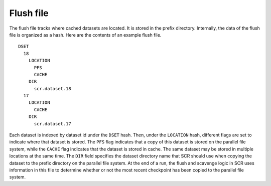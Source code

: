 .. _flush_file:

Flush file
----------

The flush file tracks where cached datasets are located. It is stored in
the prefix directory. Internally, the data of the flush file is
organized as a hash. Here are the contents of an example flush file.

::

     DSET
       18
         LOCATION
           PFS
           CACHE
         DIR
           scr.dataset.18
       17
         LOCATION
           CACHE
         DIR
           scr.dataset.17

Each dataset is indexed by dataset id under the ``DSET`` hash. Then,
under the ``LOCATION`` hash, different flags are set to indicate where
that dataset is stored. The ``PFS`` flag indicates that a copy of this
dataset is stored on the parallel file system, while the ``CACHE`` flag
indicates that the dataset is stored in cache. The same dataset may be
stored in multiple locations at the same time. The ``DIR`` field
specifies the dataset directory name that SCR should use when copying
the dataset to the prefix directory on the parallel file system. At the
end of a run, the flush and scavenge logic in SCR uses information in
this file to determine whether or not the most recent checkpoint has
been copied to the parallel file system.
